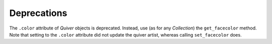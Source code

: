 Deprecations
````````````

The ``.color`` attribute of `Quiver` objects is deprecated.  Instead, use (as
for any `Collection`) the ``get_facecolor`` method.  Note that setting to the
``.color`` attribute did not update the quiver artist, whereas calling
``set_facecolor`` does.
